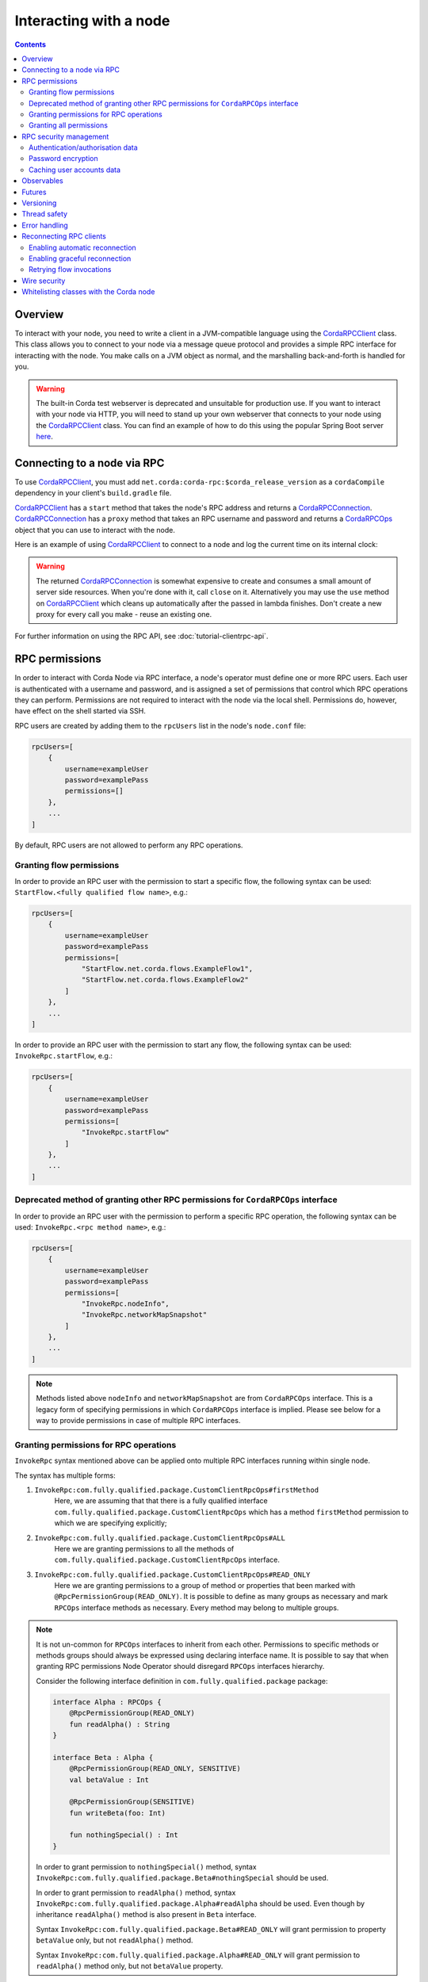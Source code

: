 .. highlight:: kotlin
.. raw:: html

   <script type="text/javascript" src="_static/jquery.js"></script>
   <script type="text/javascript" src="_static/codesets.js"></script>

Interacting with a node
=======================

.. contents::

Overview
--------
To interact with your node, you need to write a client in a JVM-compatible language using the `CordaRPCClient`_ class.
This class allows you to connect to your node via a message queue protocol and provides a simple RPC interface for
interacting with the node. You make calls on a JVM object as normal, and the marshalling back-and-forth is handled for
you.

.. warning:: The built-in Corda test webserver is deprecated and unsuitable for production use. If you want to interact with
   your node via HTTP, you will need to stand up your own webserver that connects to your node using the
   `CordaRPCClient`_ class. You can find an example of how to do this using the popular Spring Boot server
   `here <https://github.com/corda/spring-webserver>`_.

.. _clientrpc_connect_ref:

Connecting to a node via RPC
----------------------------
To use `CordaRPCClient`_, you must add ``net.corda:corda-rpc:$corda_release_version`` as a ``cordaCompile`` dependency
in your client's ``build.gradle`` file.

`CordaRPCClient`_ has a ``start`` method that takes the node's RPC address and returns a `CordaRPCConnection`_.
`CordaRPCConnection`_ has a ``proxy`` method that takes an RPC username and password and returns a `CordaRPCOps`_
object that you can use to interact with the node.

Here is an example of using `CordaRPCClient`_ to connect to a node and log the current time on its internal clock:

.. container:: codeset

   .. literalinclude:: example-code/src/main/kotlin/net/corda/docs/kotlin/ClientRpcExample.kt
      :language: kotlin
      :start-after: START 1
      :end-before: END 1

   .. literalinclude:: example-code/src/main/java/net/corda/docs/java/ClientRpcExample.java
      :language: java
      :start-after: START 1
      :end-before: END 1

.. warning:: The returned `CordaRPCConnection`_ is somewhat expensive to create and consumes a small amount of
   server side resources. When you're done with it, call ``close`` on it. Alternatively you may use the ``use``
   method on `CordaRPCClient`_ which cleans up automatically after the passed in lambda finishes. Don't create
   a new proxy for every call you make - reuse an existing one.

For further information on using the RPC API, see :doc:`tutorial-clientrpc-api`.

RPC permissions
---------------
In order to interact with Corda Node via RPC interface, a node's operator must define one or more RPC users. Each user is
authenticated with a username and password, and is assigned a set of permissions that control which RPC operations they
can perform. Permissions are not required to interact with the node via the local shell. Permissions do, however, have effect on the shell
started via SSH.

RPC users are created by adding them to the ``rpcUsers`` list in the node's ``node.conf`` file:

.. sourcecode:: groovy

    rpcUsers=[
        {
            username=exampleUser
            password=examplePass
            permissions=[]
        },
        ...
    ]

By default, RPC users are not allowed to perform any RPC operations.

Granting flow permissions
~~~~~~~~~~~~~~~~~~~~~~~~~
In order to provide an RPC user with the permission to start a specific flow, the following syntax can be used:
``StartFlow.<fully qualified flow name>``, e.g.:

.. sourcecode:: groovy

    rpcUsers=[
        {
            username=exampleUser
            password=examplePass
            permissions=[
                "StartFlow.net.corda.flows.ExampleFlow1",
                "StartFlow.net.corda.flows.ExampleFlow2"
            ]
        },
        ...
    ]

In order to provide an RPC user with the permission to start any flow, the following syntax can be used:
``InvokeRpc.startFlow``, e.g.:

.. sourcecode:: groovy

    rpcUsers=[
        {
            username=exampleUser
            password=examplePass
            permissions=[
                "InvokeRpc.startFlow"
            ]
        },
        ...
    ]

Deprecated method of granting other RPC permissions for ``CordaRPCOps`` interface
~~~~~~~~~~~~~~~~~~~~~~~~~~~~~~~~~~~~~~~~~~~~~~~~~~~~~~~~~~~~~~~~~~~~~~~~~~~~~~~~~
In order to provide an RPC user with the permission to perform a specific RPC operation, the following syntax can be used:
``InvokeRpc.<rpc method name>``, e.g.:

.. sourcecode:: groovy

    rpcUsers=[
        {
            username=exampleUser
            password=examplePass
            permissions=[
                "InvokeRpc.nodeInfo",
                "InvokeRpc.networkMapSnapshot"
            ]
        },
        ...
    ]

.. note:: Methods listed above ``nodeInfo`` and ``networkMapSnapshot`` are from ``CordaRPCOps`` interface. This is a legacy form of specifying
    permissions in which ``CordaRPCOps`` interface is implied. Please see below for a way to provide permissions in case of multiple RPC interfaces.

Granting permissions for RPC operations
~~~~~~~~~~~~~~~~~~~~~~~~~~~~~~~~~~~~~~~

``InvokeRpc`` syntax mentioned above can be applied onto multiple RPC interfaces running within single node.

The syntax has multiple forms:

#. ``InvokeRpc:com.fully.qualified.package.CustomClientRpcOps#firstMethod``
    Here, we are assuming that that there is a fully qualified interface ``com.fully.qualified.package.CustomClientRpcOps`` which has a method
    ``firstMethod`` permission to which we are specifying explicitly;

#. ``InvokeRpc:com.fully.qualified.package.CustomClientRpcOps#ALL``
    Here we are granting permissions to all the methods of ``com.fully.qualified.package.CustomClientRpcOps`` interface.

#. ``InvokeRpc:com.fully.qualified.package.CustomClientRpcOps#READ_ONLY``
    Here we are granting permissions to a group of method or properties that been marked with ``@RpcPermissionGroup(READ_ONLY)``. It is possible
    to define as many groups as necessary and mark ``RPCOps`` interface methods as necessary. Every method may belong to multiple groups.

.. note:: It is not un-common for ``RPCOps`` interfaces to inherit from each other. Permissions to specific methods or methods groups should always be
    expressed using declaring interface name. It is possible to say that when granting RPC permissions Node Operator should disregard ``RPCOps`` interfaces hierarchy.

    Consider the following interface definition in ``com.fully.qualified.package`` package:

    .. sourcecode:: kotlin

        interface Alpha : RPCOps {
            @RpcPermissionGroup(READ_ONLY)
            fun readAlpha() : String
        }

        interface Beta : Alpha {
            @RpcPermissionGroup(READ_ONLY, SENSITIVE)
            val betaValue : Int

            @RpcPermissionGroup(SENSITIVE)
            fun writeBeta(foo: Int)

            fun nothingSpecial() : Int
        }

    In order to grant permission to ``nothingSpecial()`` method, syntax ``InvokeRpc:com.fully.qualified.package.Beta#nothingSpecial`` should be used.

    In order to grant permission to ``readAlpha()`` method, syntax ``InvokeRpc:com.fully.qualified.package.Alpha#readAlpha`` should be used.
    Even though by inheritance ``readAlpha()`` method is also present in ``Beta`` interface.

    Syntax ``InvokeRpc:com.fully.qualified.package.Beta#READ_ONLY`` will grant permission to property ``betaValue`` only, but not ``readAlpha()`` method.

    Syntax ``InvokeRpc:com.fully.qualified.package.Alpha#READ_ONLY`` will grant permission to ``readAlpha()`` method only, but not ``betaValue`` property.

.. note:: Permissions strings are case insensitive.

Granting all permissions
~~~~~~~~~~~~~~~~~~~~~~~~
In order to provide an RPC user with the permission to perform any RPC operation (including starting any flow) using the
``ALL`` permission:

.. sourcecode:: groovy

    rpcUsers=[
        {
            username=exampleUser
            password=examplePass
            permissions=[
                "ALL"
            ]
        },
        ...
    ]

.. _rpc_security_mgmt_ref:

RPC security management
-----------------------

Setting ``rpcUsers`` provides a simple way of granting RPC permissions to a fixed set of users, but has some
obvious shortcomings. To support use cases aiming for higher security and flexibility, Corda offers additional security
features such as:

 * Fetching users credentials and permissions from an external data source (e.g.: a remote RDBMS), with optional in-memory
   caching. In particular, this allows credentials and permissions to be updated externally without requiring nodes to be
   restarted.
 * Password stored in hash-encrypted form. This is regarded as must-have when security is a concern. Corda currently supports
   a flexible password hash format conforming to the Modular Crypt Format provided by the `Apache Shiro framework <https://shiro.apache.org/static/1.2.5/apidocs/org/apache/shiro/crypto/hash/format/Shiro1CryptFormat.html>`_

These features are controlled by a set of options nested in the ``security`` field of ``node.conf``.
The following example shows how to configure retrieval of users credentials and permissions from a remote database with
passwords in hash-encrypted format and enable in-memory caching of users data:

.. sourcecode:: groovy

    security = {
        authService = {
            dataSource = {
                type = "DB"
                passwordEncryption = "SHIRO_1_CRYPT"
                connection = {
                   jdbcUrl = "<jdbc connection string>"
                   username = "<db username>"
                   password = "<db user password>"
                   driverClassName = "<JDBC driver>"
                }
            }
            options = {
                 cache = {
                    expireAfterSecs = 120
                    maxEntries = 10000
                 }
            }
        }
    }

It is also possible to have a static list of users embedded in the ``security`` structure by specifying a ``dataSource``
of ``INMEMORY`` type:

.. sourcecode:: groovy

    security = {
        authService = {
            dataSource = {
                type = "INMEMORY"
                users = [
                    {
                        username = "<username>"
                        password = "<password>"
                        permissions = ["<permission 1>", "<permission 2>", ...]
                    },
                    ...
                ]
            }
        }
    }

.. warning:: A valid configuration cannot specify both the ``rpcUsers`` and ``security`` fields. Doing so will trigger
   an exception at node startup.

Authentication/authorisation data
~~~~~~~~~~~~~~~~~~~~~~~~~~~~~~~~~

The ``dataSource`` structure defines the data provider supplying credentials and permissions for users. There exist two
supported types of such data source, identified by the ``dataSource.type`` field:

 :INMEMORY: A static list of user credentials and permissions specified by the ``users`` field.

 :DB: An external RDBMS accessed via the JDBC connection described by ``connection``. Note that, unlike the ``INMEMORY``
  case, in a user database permissions are assigned to *roles* rather than individual users. The current implementation
  expects the database to store data according to the following schema:

       - Table ``users`` containing columns ``username`` and ``password``. The ``username`` column *must have unique values*.
       - Table ``user_roles`` containing columns ``username`` and ``role_name`` associating a user to a set of *roles*.
       - Table ``roles_permissions`` containing columns ``role_name`` and ``permission`` associating a role to a set of
         permission strings.

  .. note:: There is no prescription on the SQL type of each column (although our tests were conducted on ``username`` and
    ``role_name`` declared of SQL type ``VARCHAR`` and ``password`` of ``TEXT`` type). It is also possible to have extra columns
    in each table alongside the expected ones.

Password encryption
~~~~~~~~~~~~~~~~~~~

Storing passwords in plain text is discouraged in applications where security is critical. Passwords are assumed
to be in plain format by default, unless a different format is specified by the ``passwordEncryption`` field, like:

.. sourcecode:: groovy

    passwordEncryption = SHIRO_1_CRYPT

``SHIRO_1_CRYPT`` identifies the `Apache Shiro fully reversible
Modular Crypt Format <https://shiro.apache.org/static/1.2.5/apidocs/org/apache/shiro/crypto/hash/format/Shiro1CryptFormat.html>`_,
it is currently the only non-plain password hash-encryption format supported. Hash-encrypted passwords in this
format can be produced by using the `Apache Shiro Hasher command line tool <https://shiro.apache.org/command-line-hasher.html>`_.

Caching user accounts data
~~~~~~~~~~~~~~~~~~~~~~~~~~

A cache layer on top of the external data source of users credentials and permissions can significantly improve
performances in some cases, with the disadvantage of causing a (controllable) delay in picking up updates to the underlying data.
Caching is disabled by default, it can be enabled by defining the ``options.cache`` field in ``security.authService``,
for example:

.. sourcecode:: groovy

    options = {
         cache = {
            expireAfterSecs = 120
            maxEntries = 10000
         }
    }

This will enable a non-persistent cache contained in the node's memory with maximum number of entries set to ``maxEntries``
where entries are expired and refreshed after ``expireAfterSecs`` seconds.

Observables
-----------
The RPC system handles observables in a special way. When a method returns an observable, whether directly or
as a sub-object of the response object graph, an observable is created on the client to match the one on the
server. Objects emitted by the server-side observable are pushed onto a queue which is then drained by the client.
The returned observable may even emit object graphs with even more observables in them, and it all works as you
would expect.

This feature comes with a cost: the server must queue up objects emitted by the server-side observable until you
download them. Note that the server side observation buffer is bounded, once it fills up the client is considered
slow and will be disconnected. You are expected to subscribe to all the observables returned, otherwise client-side
memory starts filling up as observations come in. If you don't want an observable then subscribe then unsubscribe
immediately to clear the client-side buffers and to stop the server from streaming. For Kotlin users there is a
convenience extension method called ``notUsed()`` which can be called on an observable to automate this step.

If your app quits then server side resources will be freed automatically.

.. warning:: If you leak an observable on the client side and it gets garbage collected, you will get a warning
   printed to the logs and the observable will be unsubscribed for you. But don't rely on this, as garbage collection
   is non-deterministic. If you set ``-Dnet.corda.client.rpc.trackRpcCallSites=true`` on the JVM command line then
   this warning comes with a stack trace showing where the RPC that returned the forgotten observable was called from.
   This feature is off by default because tracking RPC call sites is moderately slow.

.. note:: Observables can only be used as return arguments of an RPC call. It is not currently possible to pass
   Observables as parameters to the RPC methods. In other words the streaming is always server to client and not
   the other way around.

Futures
-------
A method can also return a ``CordaFuture`` in its object graph and it will be treated in a similar manner to
observables. Calling the ``cancel`` method on the future will unsubscribe it from any future value and release
any resources.

Versioning
----------
The client RPC protocol is versioned using the node's platform version number (see :doc:`versioning`). When a proxy is created
the server is queried for its version, and you can specify your minimum requirement. Methods added in later versions
are tagged with the ``@RPCSinceVersion`` annotation. If you try to use a method that the server isn't advertising support
of, an ``UnsupportedOperationException`` is thrown. If you want to know the version of the server, just use the
``protocolVersion`` property (i.e. ``getProtocolVersion`` in Java).

The RPC client library defaults to requiring the platform version it was built with. That means if you use the client
library released as part of Corda N, then the node it connects to must be of version N or above. This is checked when
the client first connects. If you want to override this behaviour, you can alter the ``minimumServerProtocolVersion``
field in the ``CordaRPCClientConfiguration`` object passed to the client. Alternatively, just link your app against
an older version of the library.

Thread safety
-------------
A proxy is thread safe, blocking, and allows multiple RPCs to be in flight at once. Any observables that are returned and
you subscribe to will have objects emitted in order on a background thread pool. Each Observable stream is tied to a single
thread, however note that two separate Observables may invoke their respective callbacks on different threads.

Error handling
--------------
If something goes wrong with the RPC infrastructure itself, an ``RPCException`` is thrown.  If something
goes wrong that needs a manual intervention to resolve (e.g. a configuration error), an
``UnrecoverableRPCException`` is thrown. If you call a method that requires a higher version of the protocol
than the server supports, ``UnsupportedOperationException`` is thrown. Otherwise the behaviour depends
on the ``devMode`` node configuration option.

If the server implementation throws an exception, that exception is serialised and rethrown on the client
side as if it was thrown from inside the called RPC method. These exceptions can be caught as normal.

Reconnecting RPC clients
------------------------

In the current version of Corda, an RPC client connected to a node stops functioning when the node becomes unavailable or the associated TCP connection is interrupted.
Running RPC commands after this has happened will just throw exceptions. Any subscriptions to ``Observable``\s that have been created before the disconnection will stop receiving events after the connection is re-established.
RPC calls that have a side effect, such as starting flows, may or may not have executed on the node depending on when the client was disconnected.

It is the responsibility of application code to handle these errors and reconnect once the node is running again. The client will have to retrieve new ``Observable``\s and re-subscribe to them in order to keep receiving updates.
With regards to RPCs with side effects (e.g. flow invocations), the application code will have to inspect the state of the node to infer whether the call was executed on the server side (e.g. if the flow was executed or not) before retrying it.

You can make use of the options described below in order to take advantage of some automatic reconnection functionality that mitigates some of these issues.

Enabling automatic reconnection
~~~~~~~~~~~~~~~~~~~~~~~~~~~~~~~

If you provide a list of addresses via the ``haAddressPool`` argument when instantiating a ``CordaRPCClient``, then automatic reconnection will be performed when the existing connection is dropped.
However, the application code is responsible for waiting for the connection to be established again in order to perform any calls, retrieve new observables and re-subscribe to them.
This can be done by doing a simple, side-effect free RPC call (e.g. ``nodeInfo``).

.. note:: Any RPC calls that had not been acknowledged to the RPC client from the node at the point the disconnection happened, they will fail with a ``ConnectionFailureException``.
    It is important to note this does not mean the node did not execute the RPC calls, it only means the completion was not acknowledged. As described above, application code will have to check after the connection is re-established to determine whether these calls were actually executed.
    Any observables that were returned before the disconnection will call the ``onError`` handlers.

Enabling graceful reconnection
~~~~~~~~~~~~~~~~~~~~~~~~~~~~~~

A more graceful form of reconnection is also available. This will:

- reconnect any existing ``Observable``\s after a reconnection, so that they keep emitting events to the existing subscriptions.
- block any RPC calls that arrive during a reconnection or any RPC calls that were not acknowledged at the point of reconnection and will execute them after the connection is re-established.

More specifically, the behaviour in the second case is a bit more subtle:

- Any RPC calls that do not have any side-effects (e.g. ``nodeInfo``) will be retried automatically across reconnections.
  This will work transparently for application code that will not be able to determine whether there was a reconnection.
  These RPC calls will remain blocked during a reconnection and will return successfully after the connection has been re-established.
- Any RPC calls that do have side-effects, such as the ones invoking flows (e.g. ``startFlow``), will not be retried and they will fail with ``CouldNotStartFlowException``.
  This is done in order to avoid duplicate invocations of a flow, thus providing at-most-once guarantees. Application code is responsible for determining whether the flow needs to be retried and retrying it, if needed.

.. warning:: In this approach, some events might be lost during a reconnection and not sent from the subscribed ``Observable``\s.

You can enable this graceful form of reconnection by using the ``gracefulReconnect`` parameter, which is an object containing 3 optional fields:

* ``onDisconnect``: A callback handler that will be invoked every time the connection is disconnected.
* ``onReconnect``: A callback handler that will be invoked every time the connection is established again after a disconnection.
* ``maxAttempts``: The maximum number of attempts that will be performed per RPC operation. A negative value implies infinite retries. The default value is 5.

This can be used in the following way:

.. container:: codeset

    .. sourcecode:: kotlin

       val gracefulReconnect = GracefulReconnect(onDisconnect={/*insert disconnect handling*/}, onReconnect{/*insert reconnect handling*/}, maxAttempts = 3)
       val cordaClient = CordaRPCClient(nodeRpcAddress)
       val cordaRpcOps = cordaClient.start(rpcUserName, rpcUserPassword, gracefulReconnect = gracefulReconnect).proxy

    .. sourcecode:: java

        private void onDisconnect() {
            // Insert implementation
        }

        private void onReconnect() {
            // Insert implementation
        }

        void method() {
            GracefulReconnect gracefulReconnect = new GracefulReconnect(this::onDisconnect, this::onReconnect, 3);
            CordaRPCClient cordaClient = new CordaRPCClient(nodeRpcAddress);
            CordaRPCConnection cordaRpcOps = cordaClient.start(rpcUserName, rpcUserPassword, gracefulReconnect);
        }

Retrying flow invocations
~~~~~~~~~~~~~~~~~~~~~~~~~

As implied above, when graceful reconnection is enabled, flow invocations will not be retried across reconnections to avoid duplicate invocations.
This retrying can be done from the application code after checking whether the flow was triggered previously by inspecting whether its side-effects have taken place.
A simplified, sample skeleton of such code could look like the following code:

.. container:: codeset

    .. sourcecode:: kotlin

        fun runFlowWithRetries(client: CordaRPCOps) {
            try {
                client.startFlowDynamic(...)
            } catch (exception: CouldNotStartFlowException) {
                if (!wasFlowTriggered()) {
                    runFlowWithRetries(client)
                }
            }
        }

    .. sourcecode:: java

        void runFlowWithRetries(CordaRPCOps client) {
            try {
                client.startFlowDynamic(...);
            } catch (CouldNotStartFlowException exception) {
                if (!wasFlowTriggered()) {
                    runFlowWithRetries(client);
                }
            }
        }

The logic of the ``wasFlowTriggered()`` function is naturally dependent on the flow logic, so it can differ per use-case.

.. warning:: This approach provides at-least-once guarantees. It cannot provide exactly-once guarantees, because of race conditions between the moment the check is performed and the moment the side-effects of the flow become visible.

Wire security
-------------
If TLS communications to the RPC endpoint are required the node should be configured with ``rpcSettings.useSSL=true`` see :doc:`corda-configuration-file`.
The node admin should then create a node specific RPC certificate and key, by running the node once with ``generate-rpc-ssl-settings`` command specified (see :doc:`node-commandline`).
The generated RPC TLS trust root certificate will be exported to a ``certificates/export/rpcssltruststore.jks`` file which should be distributed to the authorised RPC clients.

The connecting ``CordaRPCClient`` code must then use one of the constructors with a parameter of type ``ClientRpcSslOptions`` (`JavaDoc <api/javadoc/net/corda/client/rpc/CordaRPCClient.html>`_) and set this constructor
argument with the appropriate path for the ``rpcssltruststore.jks`` file. The client connection will then use this to validate the RPC server handshake.

Note that RPC TLS does not use mutual authentication, and delegates fine grained user authentication and authorisation to the RPC security features detailed above.

Whitelisting classes with the Corda node
----------------------------------------
CorDapps must whitelist any classes used over RPC with Corda's serialization framework, unless they are whitelisted by
default in ``DefaultWhitelist``. The whitelisting is done either via the plugin architecture or by using the
``@CordaSerializable`` annotation.  See :doc:`serialization`. An example is shown in :doc:`tutorial-clientrpc-api`.

.. _CordaRPCClient: api/javadoc/net/corda/client/rpc/CordaRPCClient.html
.. _CordaRPCOps: api/javadoc/net/corda/core/messaging/CordaRPCOps.html
.. _CordaRPCConnection: api/javadoc/net/corda/client/rpc/CordaRPCConnection.html
